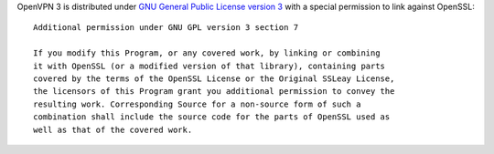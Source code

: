 OpenVPN 3 is distributed under 
`GNU General Public License version 3 <COPYRIGHT.GPLV3>`_ 
with a special permission to link against OpenSSL:

::

    Additional permission under GNU GPL version 3 section 7
    
    If you modify this Program, or any covered work, by linking or combining
    it with OpenSSL (or a modified version of that library), containing parts
    covered by the terms of the OpenSSL License or the Original SSLeay License,
    the licensors of this Program grant you additional permission to convey the
    resulting work. Corresponding Source for a non-source form of such a
    combination shall include the source code for the parts of OpenSSL used as
    well as that of the covered work.
